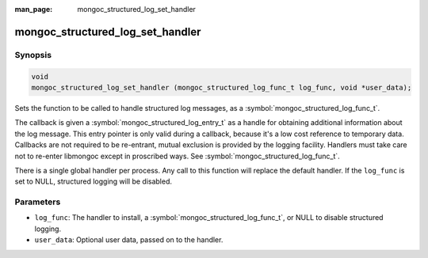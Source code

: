 :man_page: mongoc_structured_log_set_handler

mongoc_structured_log_set_handler
=================================

Synopsis
--------

.. code-block:: c

  void
  mongoc_structured_log_set_handler (mongoc_structured_log_func_t log_func, void *user_data);

Sets the function to be called to handle structured log messages, as a :symbol:`mongoc_structured_log_func_t`.

The callback is given a :symbol:`mongoc_structured_log_entry_t` as a handle for obtaining additional information about the log message.
This entry pointer is only valid during a callback, because it's a low cost reference to temporary data.
Callbacks are not required to be re-entrant, mutual exclusion is provided by the logging facility.
Handlers must take care not to re-enter libmongoc except in proscribed ways. See :symbol:`mongoc_structured_log_func_t`.

There is a single global handler per process.
Any call to this function will replace the default handler.
If the ``log_func`` is set to NULL, structured logging will be disabled.

Parameters
----------

* ``log_func``: The handler to install, a :symbol:`mongoc_structured_log_func_t`, or NULL to disable structured logging.
* ``user_data``: Optional user data, passed on to the handler.

.. seealso::

  | :doc:`structured_log`
